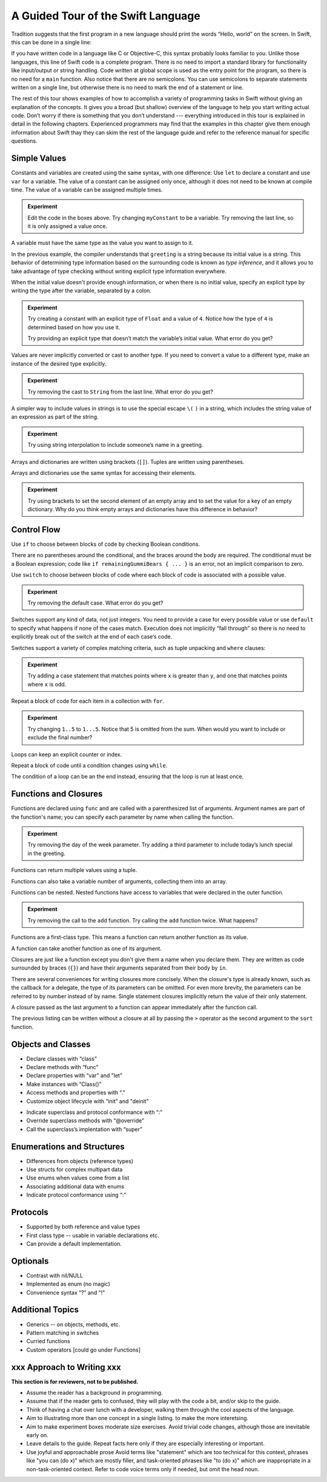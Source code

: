 A Guided Tour of the Swift Language
===================================

Tradition suggests that the first program in a new language
should print the words “Hello, world” on the screen.
In Swift, this can be done in a single line:

.. K&R uses “hello, world”.
   It seems worth breaking with tradition to use proper casing.

.. testcode:: hello-world

   -> println("Hello, world")
   << Hello, world

If you have written code in a language like C or Objective-C,
this syntax probably looks familiar to you.
Unlike those languages,
this line of Swift code is a complete program.
There is no need to import a standard library for functionality like
input/output or string handling.
Code written at global scope is used
as the entry point for the program,
so there is no need for a ``main`` function.
Also notice that there are no semicolons.
You can use semicolons to separate statements written on a single line,
but otherwise there is no need to mark the end of a statement or line.

The rest of this tour shows examples
of how to accomplish a variety of programming tasks in Swift
without giving an explanation of the concepts.
It gives you a broad (but shallow) overview of the language
to help you start writing actual code.
Don’t worry if there is something that you don’t understand ---
everything introduced in this tour
is explained in detail in the following chapters.
Experienced programmers may find that the examples in this chapter
give them enough information about Swift
thay they can skim the rest of the language guide
and refer to the reference manual for specific questions.

Simple Values
-------------

Constants and variables are created using the same syntax,
with one difference:
Use ``let`` to declare a constant and use ``var`` for a variable.
The value of a constant can be assigned only once,
although it does not need to be known at compile time.
The value of a variable can be assigned multiple times.

.. testcode:: var

   -> var myVariable = 42
   << // myVariable : Int = 42
   -> myVariable = 50
   >> myVariable
   << // myVariable : Int = 50
   -> let myConstant = 42
   << // myConstant : Int = 42
   -> myConstant = 100  // error
   !! <REPL Input>:1:12: error: cannot assign to 'let' value 'myConstant'
   !! myConstant = 100  // error
   !! ~~~~~~~~~~ ^

.. admonition:: Experiment

   Edit the code in the boxes above.
   Try changing ``myConstant`` to be a variable.
   Try removing the last line, so it is only assigned a value once.

.. TR: Is the requirement that constants need an initial value
   a current REPL limitation, or an expected language feature?

A variable must have the same type
as the value you want to assign to it.

.. testcode:: typecheck

    -> var greeting = "Hello"
    << // greeting : String = "Hello"
    -> greeting = 123
    !! <REPL Input>:1:10: error: expression does not type-check
    !! greeting = 123
    !! ~~~~~~~~~^~~~~

In the previous example,
the compiler understands that ``greeting`` is a string
because its initial value is a string.
This behavior of determining type information
based on the surrounding code
is known as *type inference*,
and it allows you to take advantage of type checking
without writing explicit type information everywhere.

When the initial value doesn't provide enough information,
or when there is no initial value,
specify an explicit type
by writing the type after the variable,
separated by a colon.

.. testcode:: type-annotation

   -> let implicitString = "Hello"
   << // implicitString : String = "Hello"
   -> let explicitString: String = "Hello"
   << // explicitString : String = "Hello"

.. admonition:: Experiment

   Try creating a constant with
   an explicit type of ``Float`` and a value of ``4``.
   Notice how the type of ``4`` is determined based on how you use it.

   Try providing an explicit type that doesn’t match
   the variable’s initial value.
   What error do you get?

Values are never implicitly converted or cast to another type.
If you need to convert a value to a different type,
make an instance of the desired type explicitly.

.. testcode:: cast

   -> let label = "The width is "
   << // label : String = "The width is "
   -> let width = 94
   << // width : Int = 94
   -> println(label + String(width))
   << The width is 94

.. admonition:: Experiment

   Try removing the cast to ``String`` from the last line.
   What error do you get?

A simpler way to include values in strings
is to use the special escape ``\(`` ``)`` in a string,
which includes the string value of an expression
as part of the string.

.. testcode:: string-interpolation

   -> let apples = 3
   << // apples : Int = 3
   -> let oranges = 5
   << // oranges : Int = 5
   -> let summary = "I have \(apples + oranges) pieces of fruit."
   << // summary : String = "I have 8 pieces of fruit."

.. admonition:: Experiment

   Try using string interpolation
   to include someone’s name in a greeting.

Arrays and dictionaries are written using brackets (``[]``).
Tuples are written using parentheses.

.. TODO: Add a short bit about what tuples are.
   We didn't have them in Obj-C,
   so devs may have never seen one before in their code.
   Roughly,
   a tuple lets you refer to multiple values as a single value
   and pass them around together.
   It's stort of halfway between an array and a struct.

.. testcode:: array-dict

    -> let fruits = ["apple", "orange", "banana"]
    << // fruits : String[] = ["apple", "orange", "banana"]
    -> let occupations = [
          "Malcolm": "Captain",
          "Kayley": "Mechanic",
          "Jayne": "Public Relations",
        ]
    << // occupations : Dictionary<String, String> = Dictionary<String, String>(1.33333, 3, <DictionaryBufferOwner<String, String> instance>)
    -> let origin = (0, 0)
    << // origin : (Int, Int) = (0, 0)
    -> let x = origin.0
    << // x : Int = 0

Arrays and dictionaries use the same syntax
for accessing their elements.

.. testcode:: vegetable-array-dict

    -> var vegetables = Array<String>()
    << // vegetables : Array<String> = []
    -> vegetables.append("carrot")
    -> vegetables.append("cucumber")
    -> vegetables.append("tomato")
    -> vegetables[1] = "onion"
    >> vegetables
    << // vegetables : Array<String> = ["carrot", "onion", "tomato"]
    -> var fruitColors = Dictionary<String, String>()
    << // fruitColors : Dictionary<String, String> = Dictionary<String, String>(1.33333, 0, <DictionaryBufferOwner<String, String> instance>)
    -> fruitColors.add("banana", "yellow")
    << // r0 : Bool = false
    -> fruitColors.add("apple", "red")
    << // r1 : Bool = false
    -> fruitColors["apple"] = "green"

.. admonition:: Experiment

    Try using brackets to set the second element of an empty array
    and to set the value for a key of an empty dictionary.
    Why do you think empty arrays and dictionaries
    have this difference in behavior?

.. TODO: Iterate on the way the empty array & dict are created.
   Alternatives:
   vegetables: Array<String> = []
   vegetables: String[] = []
   vegetables = String[]()

.. TODO: Mention [] and [:] as empty array/dict literals.
   They aren’t fully typed, so they require a type annotation in a variable declaration,
   but they are useful when calling a function or re-assigning the value of a variable.

.. The REPL output after creating a dictionary doesn’t make any sense.
   No way to get it to pretty-print the keys and values.

Control Flow
------------

Use ``if`` to choose between blocks of code
by checking Boolean conditions.

.. testcode:: if

   -> let haveJellyBabies = false
   << // haveJellyBabies : Bool = false
   -> let remainingGummiBears = 5
   << // remainingGummiBears : Int = 5
   -> if haveJellyBabies {
         println("Would you like a jelly baby?")
      } else if remainingGummiBears > 0 {
         println("Would you like a gummi bear?")
      } else {
         println("Sorry, all we have left are fruits and vegetables.")
      }
   << Would you like a gummi bear?

There are no parentheses around the conditional,
and the braces around the body are required.
The conditional must be a Boolean expression;
code like ``if remainingGummiBears { ... }`` is an error,
not an implicit comparison to zero.

Use ``switch`` to choose between blocks of code
where each block of code is associated
with a possible value.

.. testcode:: simple-switch

   -> let vegetable = "cucumber"
   << // vegetable : String = "cucumber"
   -> switch vegetable {
         case "lettuce":
            println("Let’s make salad.")
         case "celery":
            println("Add some raisins and make ants on a log.")
         case "cucumber":
            println("How about a cucumber sandwich?")
         default:
            println("Everything tastes good in soup.")
      }
   << How about a cucumber sandwich?

.. admonition:: Experiment

   Try removing the default case.
   What error do you get?

Switches support any kind of data, not just integers.
You need to provide a case for every possible value
or use ``default`` to specify what happens if none of the cases match.
Execution does not implicitly “fall through”
so there is no need to explicitly break out of the switch
at the end of each case‘s code.

.. Omitting mention of "fallthrough" keyword.
   It's in the guide/reference if you need it.

Switches support a variety of complex matching criteria,
such as tuple unpacking and ``where`` clauses:

.. testcode:: fancy-switch

   -> let somePoint = (1, 1)
   << // somePoint : (Int, Int) = (1, 1)
   -> switch somePoint {
         case (0, 0):
            println("(0, 0) is at the origin")
         case (_, 0):
            println("(\(somePoint.0), 0) is on the x-axis")
         case (0, _):
            println("(0, \(somePoint.1)) is on the y-axis")
         case let (x, y) where x == y:
            println("(\(x), \(y)) is on the diagonal")
         default:
            println("The point is somewhere else.")
      }
   << (1, 1) is on the diagonal

.. admonition:: Experiment

   Try adding a case statement
   that matches points where ``x`` is greater than ``y``,
   and one that matches points where ``x`` is odd.

Repeat a block of code for each item in a collection with ``for``.

.. testcode:: for-each

    -> let listOfNumbers = 1..5
    << // listOfNumbers : Range<Int> = Range<Int>(1, 6)
    -> var sum = 0
    << // sum : Int = 0
    -> for n in listOfNumbers {
          sum += n
       }
    >> sum
    << // sum : Int = 15

.. TODO: Show for (k,v) in dict style iteration.

.. admonition:: Experiment

   Try changing ``1..5`` to ``1...5``.
   Notice that 5 is omitted from the sum.
   When would you want to include or exclude the final number?

Loops can keep an explicit counter or index.

.. testcode:: c-for

   -> for var i = 0; i < 5; ++i {
         println(i)
      }
   << 0
   << 1
   << 2
   << 3
   << 4

Repeat a block of code until a condition changes using ``while``.

.. testcode:: while

   -> var n = 2
   << // n : Int = 2
   -> while n < 100 {
         n = n * 2
      }
   -> println("n is \(n)")
   << n is 128

The condition of a loop can be an the end instead,
ensuring that the loop is run at least once.

.. testcode:: do-while

   -> var m = 2
   << // m : Int = 2
   -> do {
         m = m * 2
      } while m < 100
   -> println("m is \(m)")
   << m is 128

Functions and Closures
----------------------

Functions are declared using ``func``
and are called with a parenthesized list of arguments.
Argument names are part of the function's name;
you can specify each parameter by name when calling the function.

.. TODO: I've hand waved here by saying args are part of the "name".

.. TR: Technically, right now, the argument names are actually
   part of the *type* rather than the *name*
   That is, "init (withFoo : Int)" and "init (withBar : String)"
   both have the function name "init", but have different types.

.. testcode:: func

    -> func greet(name: String, day: String) -> String {
          return "Hello \(name), today is \(day)."
       }
    -> greet("Bob", "Tuesday")
    << // r0 : String = "Hello Bob, today is Tuesday."
    -> greet(name:"Alice", "Wednesday")
    << // r1 : String = "Hello Alice, today is Wednesday."

.. admonition:: Experiment

   Try removing the day of the week parameter.
   Try adding a third parameter to include today’s lunch special in the greeting.

Functions can return multiple values using a tuple.

.. testcode:: func-tuple

   -> func getGasPrices() -> (Double, Double, Double) {
         return (3.59, 3.69, 3.79)
      }
   >> getGasPrices()
   << // r0 : (Double, Double, Double) = (3.59, 3.69, 3.79)

Functions can also take a variable number of arguments,
collecting them into an array.

.. testcode:: functions

   -> // Reimplement the Standard Library sum function for Int values.
   -> func sumOf(numbers: Int...) -> Int {
         var sum = 0
         for number in numbers {
            sum += number
         }
         return sum
      }
   -> sumOf()
   << // r0 : Int = 0
   -> sumOf(42, 597, 12)
   << // r1 : Int = 651

Functions can be nested.
Nested functions have access to variables
that were declared in the outer function.

.. testcode:: nested-func

    -> func returnFifteen () -> Int {
          var y = 10
          func add () -> () {
             y += 5
          }
          add()
          return y
       }
    -> returnFifteen()
    << // r0 : Int = 15

.. admonition:: Experiment

   Try removing the call to the ``add`` function.
   Try calling the ``add`` function twice.
   What happens?

Functions are a first-class type.
This means a function can return another function as its value.

.. testcode:: return-func

    -> func makeIncrementer() -> (Int -> Int) {
          func addOne (number: Int) -> Int {
             return 1 + number
          }
          return addOne
       }
    -> var increment = makeIncrementer()
    << // increment : (Int -> Int) = <unprintable value>
    -> increment(7)
    << // r0 : Int = 8

.. TODO: Confirm spelling of "incrementer" (not "incrementor").

A function can take another function as one of its argument.

.. testcode:: pass-func

    -> // Re-implement the Standard Library sort function.
    -> func bubbleSort (var list: Int[], outOfOrder: (Int, Int) -> Bool) -> Int[] {
          for i in 0...list.count {
             for j in 0...list.count {
                if outOfOrder(list[i], list[j]) {
                   (list[i], list[j]) = (list[j], list[i])
                }
             }
          }
          return list
       }
    -> func greaterThan (x : Int, y : Int) -> Bool {
          return x > y
       }
    -> var numbers = [8, 3, 5, 6]
    << // numbers : Int[] = [8, 3, 5, 6]
    -> var sortedNumbers = bubbleSort(numbers, greaterThan)
    << // sortedNumbers : Int[] = [8, 6, 5, 3]

.. TODO: Probably want to either explicitly
   un-name the parameters to bubbleSort() with _
   or provide the names when calling the function.

.. TODO: Introduce tuples
    * Use tuples for simple multipart data

Closures are just like a function
except you don't give them a name when you declare them.
They are written as code surrounded by braces (``{}``)
and have their arguments separated from their body by ``in``.

.. testcode:: closure

    -> let triple: Int -> Int = {
          (number: Int) in
          let result = 3 * number
          return result
       }
    << // triple : Int -> Int = <unprintable value>
    -> triple(5)
    << // r0 : Int = 15

.. TODO: The type of "number" can be omitted above,
   and in fact the parens are probably not needed either.
   I've written them for now
   so that I start with the most verbose function-y syntax.

There are several conveniences for writing closures more concisely.
When the closure's type is already known,
such as the callback for a delegate,
the type of its parameters can be omitted.
For even more brevity,
the parameters can be referred to by number instead of by name.
Single statement closures implicitly return the value
of their only statement.

.. testcode:: closure-brief

    -> let shortTriple: Int -> Int = { 3 * $0 }
    << // shortTriple : Int -> Int = <unprintable value>
    -> shortTriple(5)
    << // r0 : Int = 15

A closure passed as the last argument to a function
can appear immediately after the function call.

.. testcode:: trailing-closure

    -> sort([1, 5, 3, 12, 2]) { $0 > $1 }
    << // r0 : Int[] = [12, 5, 3, 2, 1]

The previous listing can be written without a closure at all
by passing the ``>`` operator
as the second argument to the ``sort`` function.

.. testcode:: operator-closure

    -> sort([1, 5, 3, 12, 2], >)
    << // r0 : Int[] = [12, 5, 3, 2, 1]

Objects and Classes
-------------------

.. TODO: Pull in the Shape example code from old tour.

.. write-me::

* Declare classes with “class”
* Declare methods with “func”
* Declare properties with “var” and "let"
* Make instances with “Class()”
* Access methods and properties with “.”
* Customize object lifecycle with “init” and "deinit"

.. write-me::

* Indicate superclass and protocol conformance with “:”
* Override superclass methods with “@override”
* Call the superclass’s implentation with “super”

Enumerations and Structures
---------------------------

.. write-me::

* Differences from objects (reference types)
* Use structs for complex multipart data
* Use enums when values come from a list
* Associating additional data with enums
* Indicate protocol conformance using “:”

Protocols
---------

.. write-me::

* Supported by both reference and value types
* First class type -- usable in variable declarations etc.
* Can provide a default implementation.

Optionals
---------

.. write-me::

* Contrast with nil/NULL
* Implemented as enum (no magic)
* Convenience syntax “?” and "!"

Additional Topics
-----------------

.. write-me::

* Generics -- on objects, methods, etc.
* Pattern matching in switches
* Curried functions
* Custom operators [could go under Functions]

xxx Approach to Writing xxx
---------------------------

**This section is for reviewers, not to be published.**

- Assume the reader has a background in programming.

- Assume that if the reader gets to confused,
  they will play with the code a bit,
  and/or skip to the guide.

- Think of having a chat over lunch with a developer,
  walking them through the cool aspects of the language.

- Aim to illustrating more than one concept in a single listing.
  to make the more interetsing.

- Aim to make experiment boxes moderate size exercises.
  Avoid trivial code changes,
  although those are inevitable early on.

- Leave details to the guide.
  Repeat facts here only if they are especially interesting or important.

- Use joyful and approachable prose
  Avoid terms like "statement" which are too technical for this context,
  phrases like "you can (do x)" which are mostly filler,
  and task-oriented phrases like "to (do x)"
  which are inappropriate in a non-task-oriented context.
  Refer to code voice terms only if needed,
  but omit the head noun.
   
